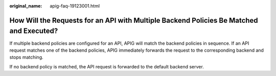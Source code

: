 :original_name: apig-faq-19123001.html

.. _apig-faq-19123001:

How Will the Requests for an API with Multiple Backend Policies Be Matched and Executed?
========================================================================================

If multiple backend policies are configured for an API, APIG will match the backend policies in sequence. If an API request matches one of the backend policies, APIG immediately forwards the request to the corresponding backend and stops matching.

If no backend policy is matched, the API request is forwarded to the default backend server.
